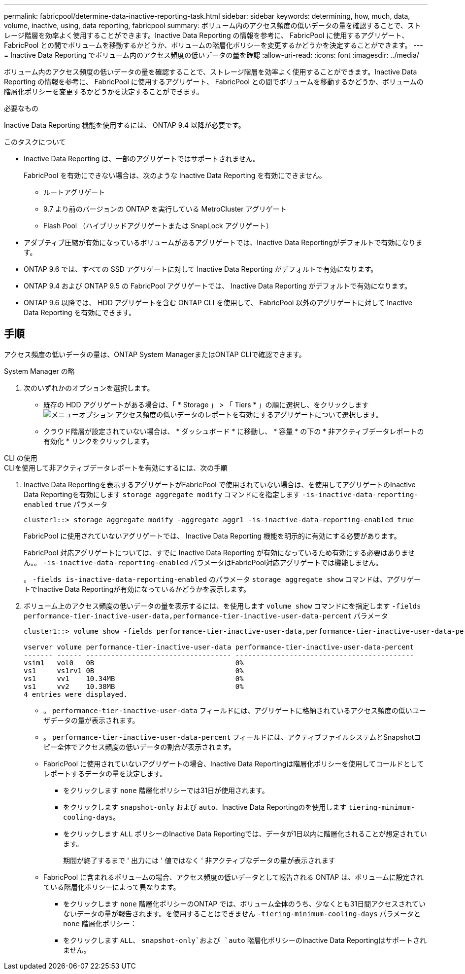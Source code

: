 ---
permalink: fabricpool/determine-data-inactive-reporting-task.html 
sidebar: sidebar 
keywords: determining, how, much, data, volume, inactive, using, data reporting, fabricpool 
summary: ボリューム内のアクセス頻度の低いデータの量を確認することで、ストレージ階層を効率よく使用することができます。Inactive Data Reporting の情報を参考に、 FabricPool に使用するアグリゲート、 FabricPool との間でボリュームを移動するかどうか、ボリュームの階層化ポリシーを変更するかどうかを決定することができます。 
---
= Inactive Data Reporting でボリューム内のアクセス頻度の低いデータの量を確認
:allow-uri-read: 
:icons: font
:imagesdir: ../media/


[role="lead"]
ボリューム内のアクセス頻度の低いデータの量を確認することで、ストレージ階層を効率よく使用することができます。Inactive Data Reporting の情報を参考に、 FabricPool に使用するアグリゲート、 FabricPool との間でボリュームを移動するかどうか、ボリュームの階層化ポリシーを変更するかどうかを決定することができます。

.必要なもの
Inactive Data Reporting 機能を使用するには、 ONTAP 9.4 以降が必要です。

.このタスクについて
* Inactive Data Reporting は、一部のアグリゲートではサポートされません。
+
FabricPool を有効にできない場合は、次のような Inactive Data Reporting を有効にできません。

+
** ルートアグリゲート
** 9.7 より前のバージョンの ONTAP を実行している MetroCluster アグリゲート
** Flash Pool （ハイブリッドアグリゲートまたは SnapLock アグリゲート）


* アダプティブ圧縮が有効になっているボリュームがあるアグリゲートでは、Inactive Data Reportingがデフォルトで有効になります。
* ONTAP 9.6 では、すべての SSD アグリゲートに対して Inactive Data Reporting がデフォルトで有効になります。
* ONTAP 9.4 および ONTAP 9.5 の FabricPool アグリゲートでは、 Inactive Data Reporting がデフォルトで有効になります。
* ONTAP 9.6 以降では、 HDD アグリゲートを含む ONTAP CLI を使用して、 FabricPool 以外のアグリゲートに対して Inactive Data Reporting を有効にできます。




== 手順

アクセス頻度の低いデータの量は、ONTAP System ManagerまたはONTAP CLIで確認できます。

[role="tabbed-block"]
====
.System Manager の略
--
. 次のいずれかのオプションを選択します。
+
** 既存の HDD アグリゲートがある場合は、「 * Storage 」 > 「 Tiers * 」の順に選択し、をクリックします image:icon_kabob.gif["メニューオプション"] アクセス頻度の低いデータのレポートを有効にするアグリゲートについて選択します。
** クラウド階層が設定されていない場合は、 * ダッシュボード * に移動し、 * 容量 * の下の * 非アクティブデータレポートの有効化 * リンクをクリックします。




--
.CLI の使用
--
.CLIを使用して非アクティブデータレポートを有効にするには、次の手順
. Inactive Data Reportingを表示するアグリゲートがFabricPool で使用されていない場合は、を使用してアグリゲートのInactive Data Reportingを有効にします `storage aggregate modify` コマンドにを指定します `-is-inactive-data-reporting-enabled` `true` パラメータ
+
[listing]
----
cluster1::> storage aggregate modify -aggregate aggr1 -is-inactive-data-reporting-enabled true
----
+
FabricPool に使用されていないアグリゲートでは、 Inactive Data Reporting 機能を明示的に有効にする必要があります。

+
FabricPool 対応アグリゲートについては、すでに Inactive Data Reporting が有効になっているため有効にする必要はありません。。 `-is-inactive-data-reporting-enabled` パラメータはFabricPool対応アグリゲートでは機能しません。

+
。 `-fields is-inactive-data-reporting-enabled` のパラメータ `storage aggregate show` コマンドは、アグリゲートでInactive Data Reportingが有効になっているかどうかを表示します。

. ボリューム上のアクセス頻度の低いデータの量を表示するには、を使用します `volume show` コマンドにを指定します `-fields performance-tier-inactive-user-data,performance-tier-inactive-user-data-percent` パラメータ
+
[listing]
----
cluster1::> volume show -fields performance-tier-inactive-user-data,performance-tier-inactive-user-data-percent

vserver volume performance-tier-inactive-user-data performance-tier-inactive-user-data-percent
------- ------ ----------------------------------- -------------------------------------------
vsim1   vol0   0B                                  0%
vs1     vs1rv1 0B                                  0%
vs1     vv1    10.34MB                             0%
vs1     vv2    10.38MB                             0%
4 entries were displayed.
----
+
** 。 `performance-tier-inactive-user-data` フィールドには、アグリゲートに格納されているアクセス頻度の低いユーザデータの量が表示されます。
** 。 `performance-tier-inactive-user-data-percent` フィールドには、アクティブファイルシステムとSnapshotコピー全体でアクセス頻度の低いデータの割合が表示されます。
** FabricPool に使用されていないアグリゲートの場合、Inactive Data Reportingは階層化ポリシーを使用してコールドとしてレポートするデータの量を決定します。
+
*** をクリックします `none` 階層化ポリシーでは31日が使用されます。
*** をクリックします `snapshot-only` および `auto`、Inactive Data Reportingのを使用します `tiering-minimum-cooling-days`。
*** をクリックします `ALL` ポリシーのInactive Data Reportingでは、データが1日以内に階層化されることが想定されています。
+
期間が終了するまで ' 出力には ' 値ではなく ' 非アクティブなデータの量が表示されます



** FabricPool に含まれるボリュームの場合、アクセス頻度の低いデータとして報告される ONTAP は、ボリュームに設定されている階層化ポリシーによって異なります。
+
*** をクリックします `none` 階層化ポリシーのONTAP では、ボリューム全体のうち、少なくとも31日間アクセスされていないデータの量が報告されます。を使用することはできません `-tiering-minimum-cooling-days` パラメータと `none` 階層化ポリシー：
*** をクリックします `ALL`、 `snapshot-only`および `auto` 階層化ポリシーのInactive Data Reportingはサポートされません。






--
====